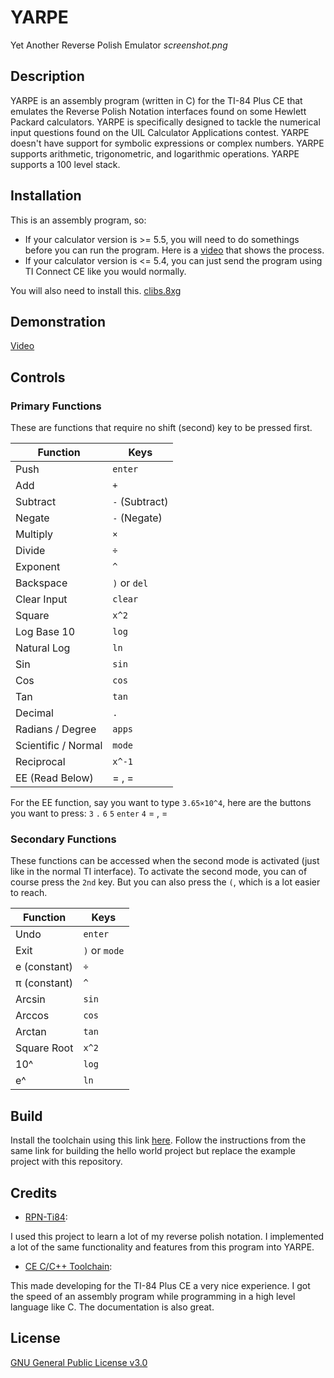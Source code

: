 * YARPE
Yet Another Reverse Polish Emulator
[[screenshot.png]]

** Description
YARPE is an assembly program (written in C) for the TI-84 Plus CE that emulates the Reverse Polish Notation interfaces found on some Hewlett Packard calculators.
YARPE is specifically designed to tackle the numerical input questions found on the UIL Calculator Applications contest.
YARPE doesn't have support for symbolic expressions or complex numbers.
YARPE supports arithmetic, trigonometric, and logarithmic operations.
YARPE supports a 100 level stack.

** Installation
This is an assembly program, so:
- If your calculator version is >= 5.5, you will need to do somethings before you can run the program.
  Here is a [[https://www.youtube.com/watch?v=abB0ZEdQ1rs][video]] that shows the process.
- If your calculator version is <= 5.4, you can just send the program using TI Connect CE like you would normally.

You will also need to install this. [[https://github.com/CE-Programming/libraries/releases/latest][clibs.8xg]]
** Demonstration
[[https://youtu.be/h7ITNTshO9Q][Video]]
** Controls
*** Primary Functions
These are functions that require no shift (second) key to be pressed first.

| Function            | Keys           |
|---------------------+----------------|
| Push                | =enter=        |
| Add                 | =+=            |
| Subtract            | =-= (Subtract) |
| Negate              | =-= (Negate)   |
| Multiply            | =×=            |
| Divide              | =÷=            |
| Exponent            | =^=            |
| Backspace           | =)= or =del=   |
| Clear Input         | =clear=        |
| Square              | =x^2=          |
| Log Base 10         | =log=          |
| Natural Log         | =ln=           |
| Sin                 | =sin=          |
| Cos                 | =cos=          |
| Tan                 | =tan=          |
| Decimal             | =.=            |
| Radians / Degree    | =apps=         |
| Scientific / Normal | =mode=         |
| Reciprocal          | =x^-1=         |
| EE (Read Below)     | = , =          |

For the EE function, say you want to type =3.65×10^4=, here are the buttons you want to press:
=3= =.= =6= =5= =enter= =4= = , =

*** Secondary Functions
These functions can be accessed when the second mode is activated (just like in the normal TI interface).
To activate the second mode, you can of course press the =2nd= key.
But you can also press the =(=, which is a lot easier to reach.

| Function     | Keys          |
|--------------+---------------|
| Undo         | =enter=       |
| Exit         | =)= or =mode= |
| e (constant) | =÷=           |
| π (constant) | =^=           |
| Arcsin       | =sin=         |
| Arccos       | =cos=         |
| Arctan       | =tan=         |
| Square Root  | =x^2=         |
| 10^          | =log=         |
| e^           | =ln=          |

** Build
Install the toolchain using this link [[https://ce-programming.github.io/toolchain/static/getting-started.html][here]]. 
Follow the instructions from the same link for building the hello world project but replace the example project with this repository.

** Credits
- [[https://github.com/arjvik/RPN-Ti84][RPN-Ti84]]: 
I used this project to learn a lot of my reverse polish notation.
I implemented a lot of the same functionality and features from this program into YARPE.

- [[https://github.com/CE-Programming/toolchain][CE C/C++ Toolchain]]:
This made developing for the TI-84 Plus CE a very nice experience.
I got the speed of an assembly program while programming in a high level language like C.
The documentation is also great.

** License
[[file:LICENSE][GNU General Public License v3.0]]
